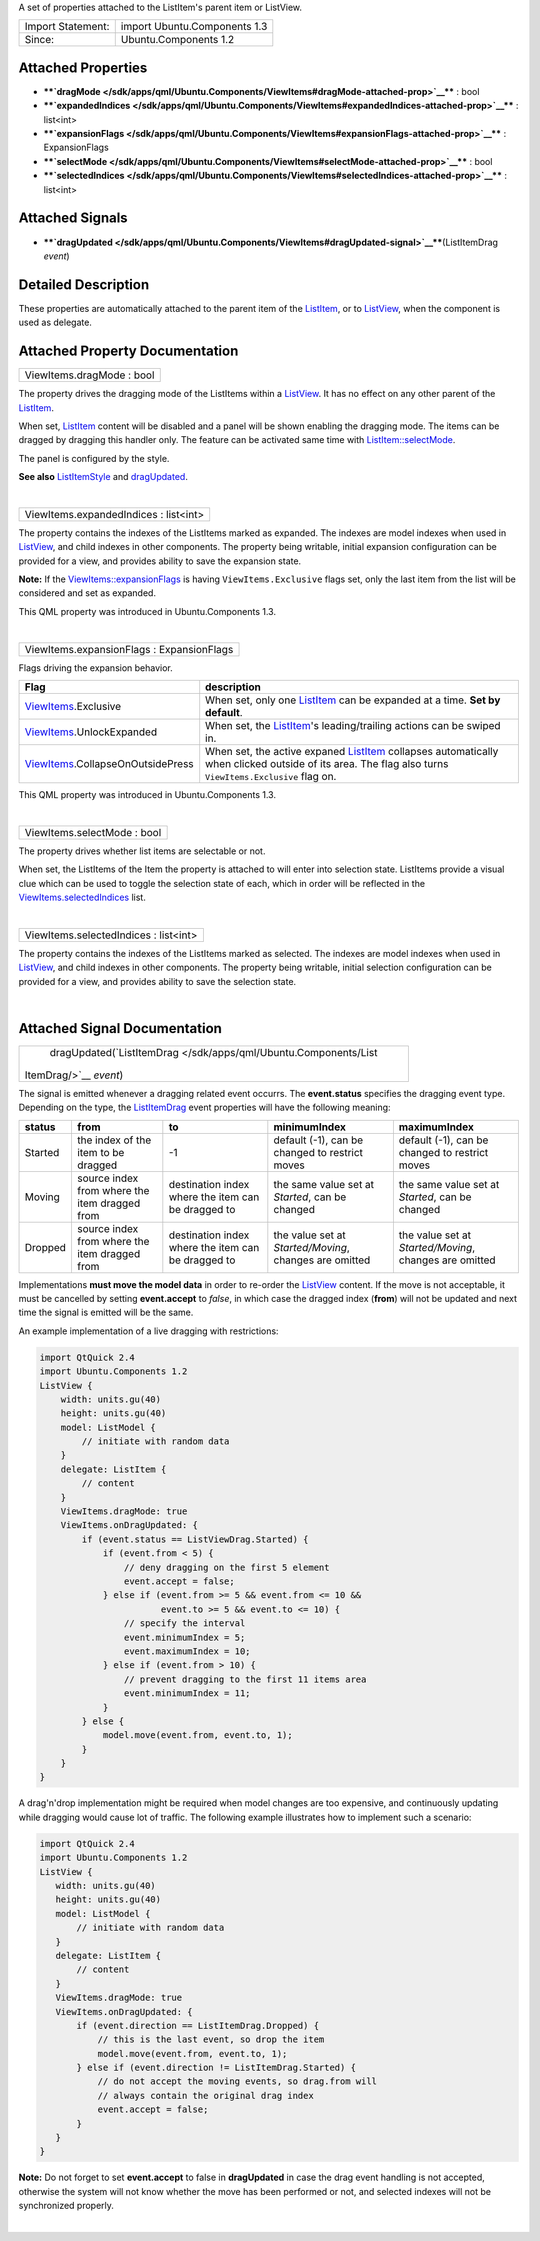 A set of properties attached to the ListItem's parent item or ListView.

+---------------------+--------------------------------+
| Import Statement:   | import Ubuntu.Components 1.3   |
+---------------------+--------------------------------+
| Since:              | Ubuntu.Components 1.2          |
+---------------------+--------------------------------+

Attached Properties
-------------------

-  ****`dragMode </sdk/apps/qml/Ubuntu.Components/ViewItems#dragMode-attached-prop>`__****
   : bool
-  ****`expandedIndices </sdk/apps/qml/Ubuntu.Components/ViewItems#expandedIndices-attached-prop>`__****
   : list<int>
-  ****`expansionFlags </sdk/apps/qml/Ubuntu.Components/ViewItems#expansionFlags-attached-prop>`__****
   : ExpansionFlags
-  ****`selectMode </sdk/apps/qml/Ubuntu.Components/ViewItems#selectMode-attached-prop>`__****
   : bool
-  ****`selectedIndices </sdk/apps/qml/Ubuntu.Components/ViewItems#selectedIndices-attached-prop>`__****
   : list<int>

Attached Signals
----------------

-  ****`dragUpdated </sdk/apps/qml/Ubuntu.Components/ViewItems#dragUpdated-signal>`__****\ (ListItemDrag
   *event*)

Detailed Description
--------------------

These properties are automatically attached to the parent item of the
`ListItem </sdk/apps/qml/Ubuntu.Components/ListItem/>`__, or to
`ListView </sdk/apps/qml/QtQuick/ListView/>`__, when the component is
used as delegate.

Attached Property Documentation
-------------------------------

+--------------------------------------------------------------------------+
|        \ ViewItems.dragMode : bool                                       |
+--------------------------------------------------------------------------+

The property drives the dragging mode of the ListItems within a
`ListView </sdk/apps/qml/QtQuick/ListView/>`__. It has no effect on any
other parent of the
`ListItem </sdk/apps/qml/Ubuntu.Components/ListItem/>`__.

When set, `ListItem </sdk/apps/qml/Ubuntu.Components/ListItem/>`__
content will be disabled and a panel will be shown enabling the dragging
mode. The items can be dragged by dragging this handler only. The
feature can be activated same time with
`ListItem::selectMode </sdk/apps/qml/Ubuntu.Components/ListItem#selectMode-prop>`__.

The panel is configured by the style.

**See also**
`ListItemStyle </sdk/apps/qml/Ubuntu.Components/Styles.ListItemStyle/>`__
and
`dragUpdated </sdk/apps/qml/Ubuntu.Components/ViewItems#dragUpdated-signal>`__.

| 

+--------------------------------------------------------------------------+
|        \ ViewItems.expandedIndices : list<int>                           |
+--------------------------------------------------------------------------+

The property contains the indexes of the ListItems marked as expanded.
The indexes are model indexes when used in
`ListView </sdk/apps/qml/QtQuick/ListView/>`__, and child indexes in
other components. The property being writable, initial expansion
configuration can be provided for a view, and provides ability to save
the expansion state.

**Note:** If the
`ViewItems::expansionFlags </sdk/apps/qml/Ubuntu.Components/ViewItems#expansionFlags-attached-prop>`__
is having ``ViewItems.Exclusive`` flags set, only the last item from the
list will be considered and set as expanded.

This QML property was introduced in Ubuntu.Components 1.3.

| 

+--------------------------------------------------------------------------+
|        \ ViewItems.expansionFlags : ExpansionFlags                       |
+--------------------------------------------------------------------------+

Flags driving the expansion behavior.

+-------------------------------------------------------------------------------------+--------------------------------------------------------------------------------------------------------------------------------------------------------------------------------------------------------+
| Flag                                                                                | description                                                                                                                                                                                            |
+=====================================================================================+========================================================================================================================================================================================================+
| `ViewItems </sdk/apps/qml/Ubuntu.Components/ViewItems/>`__.Exclusive                | When set, only one `ListItem </sdk/apps/qml/Ubuntu.Components/ListItem/>`__ can be expanded at a time. **Set by default**.                                                                             |
+-------------------------------------------------------------------------------------+--------------------------------------------------------------------------------------------------------------------------------------------------------------------------------------------------------+
| `ViewItems </sdk/apps/qml/Ubuntu.Components/ViewItems/>`__.UnlockExpanded           | When set, the `ListItem </sdk/apps/qml/Ubuntu.Components/ListItem/>`__'s leading/trailing actions can be swiped in.                                                                                    |
+-------------------------------------------------------------------------------------+--------------------------------------------------------------------------------------------------------------------------------------------------------------------------------------------------------+
| `ViewItems </sdk/apps/qml/Ubuntu.Components/ViewItems/>`__.CollapseOnOutsidePress   | When set, the active expaned `ListItem </sdk/apps/qml/Ubuntu.Components/ListItem/>`__ collapses automatically when clicked outside of its area. The flag also turns ``ViewItems.Exclusive`` flag on.   |
+-------------------------------------------------------------------------------------+--------------------------------------------------------------------------------------------------------------------------------------------------------------------------------------------------------+

This QML property was introduced in Ubuntu.Components 1.3.

| 

+--------------------------------------------------------------------------+
|        \ ViewItems.selectMode : bool                                     |
+--------------------------------------------------------------------------+

The property drives whether list items are selectable or not.

When set, the ListItems of the Item the property is attached to will
enter into selection state. ListItems provide a visual clue which can be
used to toggle the selection state of each, which in order will be
reflected in the
`ViewItems.selectedIndices </sdk/apps/qml/Ubuntu.Components/ViewItems#selectedIndices-attached-prop>`__
list.

| 

+--------------------------------------------------------------------------+
|        \ ViewItems.selectedIndices : list<int>                           |
+--------------------------------------------------------------------------+

The property contains the indexes of the ListItems marked as selected.
The indexes are model indexes when used in
`ListView </sdk/apps/qml/QtQuick/ListView/>`__, and child indexes in
other components. The property being writable, initial selection
configuration can be provided for a view, and provides ability to save
the selection state.

| 

Attached Signal Documentation
-----------------------------

+--------------------------------------------------------------------------+
|        \ dragUpdated(`ListItemDrag </sdk/apps/qml/Ubuntu.Components/List |
| ItemDrag/>`__                                                            |
| *event*)                                                                 |
+--------------------------------------------------------------------------+

The signal is emitted whenever a dragging related event occurrs. The
**event.status** specifies the dragging event type. Depending on the
type, the
`ListItemDrag </sdk/apps/qml/Ubuntu.Components/ListItemDrag/>`__ event
properties will have the following meaning:

+-----------+-------------------------------------------------+------------------------------------------------------+----------------------------------------------------------+----------------------------------------------------------+
| status    | from                                            | to                                                   | minimumIndex                                             | maximumIndex                                             |
+===========+=================================================+======================================================+==========================================================+==========================================================+
| Started   | the index of the item to be dragged             | -1                                                   | default (-1), can be changed to restrict moves           | default (-1), can be changed to restrict moves           |
+-----------+-------------------------------------------------+------------------------------------------------------+----------------------------------------------------------+----------------------------------------------------------+
| Moving    | source index from where the item dragged from   | destination index where the item can be dragged to   | the same value set at *Started*, can be changed          | the same value set at *Started*, can be changed          |
+-----------+-------------------------------------------------+------------------------------------------------------+----------------------------------------------------------+----------------------------------------------------------+
| Dropped   | source index from where the item dragged from   | destination index where the item can be dragged to   | the value set at *Started/Moving*, changes are omitted   | the value set at *Started/Moving*, changes are omitted   |
+-----------+-------------------------------------------------+------------------------------------------------------+----------------------------------------------------------+----------------------------------------------------------+

Implementations **must move the model data** in order to re-order the
`ListView </sdk/apps/qml/QtQuick/ListView/>`__ content. If the move is
not acceptable, it must be cancelled by setting **event.accept** to
*false*, in which case the dragged index (**from**) will not be updated
and next time the signal is emitted will be the same.

An example implementation of a live dragging with restrictions:

.. code:: qml

    import QtQuick 2.4
    import Ubuntu.Components 1.2
    ListView {
        width: units.gu(40)
        height: units.gu(40)
        model: ListModel {
            // initiate with random data
        }
        delegate: ListItem {
            // content
        }
        ViewItems.dragMode: true
        ViewItems.onDragUpdated: {
            if (event.status == ListViewDrag.Started) {
                if (event.from < 5) {
                    // deny dragging on the first 5 element
                    event.accept = false;
                } else if (event.from >= 5 && event.from <= 10 &&
                           event.to >= 5 && event.to <= 10) {
                    // specify the interval
                    event.minimumIndex = 5;
                    event.maximumIndex = 10;
                } else if (event.from > 10) {
                    // prevent dragging to the first 11 items area
                    event.minimumIndex = 11;
                }
            } else {
                model.move(event.from, event.to, 1);
            }
        }
    }

A drag'n'drop implementation might be required when model changes are
too expensive, and continuously updating while dragging would cause lot
of traffic. The following example illustrates how to implement such a
scenario:

.. code:: qml

    import QtQuick 2.4
    import Ubuntu.Components 1.2
    ListView {
       width: units.gu(40)
       height: units.gu(40)
       model: ListModel {
           // initiate with random data
       }
       delegate: ListItem {
           // content
       }
       ViewItems.dragMode: true
       ViewItems.onDragUpdated: {
           if (event.direction == ListItemDrag.Dropped) {
               // this is the last event, so drop the item
               model.move(event.from, event.to, 1);
           } else if (event.direction != ListItemDrag.Started) {
               // do not accept the moving events, so drag.from will
               // always contain the original drag index
               event.accept = false;
           }
       }
    }

**Note:** Do not forget to set **event.accept** to false in
**dragUpdated** in case the drag event handling is not accepted,
otherwise the system will not know whether the move has been performed
or not, and selected indexes will not be synchronized properly.

| 
